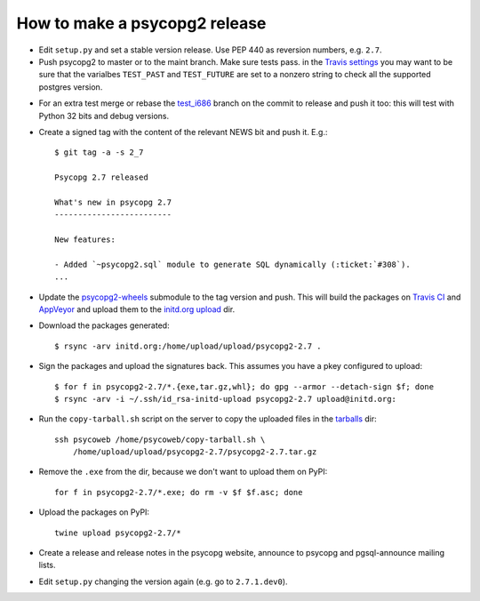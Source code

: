 How to make a psycopg2 release
==============================

- Edit ``setup.py`` and set a stable version release. Use PEP 440 as reversion
  numbers, e.g. ``2.7``.

- Push psycopg2 to master or to the maint branch. Make sure tests pass.
  in the `Travis settings`__ you may want to be sure that the varialbes
  ``TEST_PAST`` and ``TEST_FUTURE`` are set to a nonzero string to check all
  the supported postgres version.

.. __: https://travis-ci.org/psycopg/psycopg2/settings

- For an extra test merge or rebase the `test_i686`__ branch on the commit to
  release and push it too: this will test with Python 32 bits and debug
  versions.

.. __: https://github.com/psycopg/psycopg2/tree/test_i686

- Create a signed tag with the content of the relevant NEWS bit and push it.
  E.g.::

    $ git tag -a -s 2_7 

    Psycopg 2.7 released

    What's new in psycopg 2.7
    -------------------------

    New features:

    - Added `~psycopg2.sql` module to generate SQL dynamically (:ticket:`#308`).
    ...

- Update the `psycopg2-wheels`_ submodule to the tag version and push. This
  will build the packages on `Travis CI`__ and `AppVeyor`__ and upload them to
  the `initd.org upload`__ dir.

.. _psycopg2-wheels: https://github.com/psycopg/psycopg2-wheels
.. __: https://travis-ci.org/psycopg/psycopg2-wheels
.. __: https://ci.appveyor.com/project/psycopg/psycopg2-wheels
.. __: http://initd.org/psycopg/upload/

- Download the packages generated::

    $ rsync -arv initd.org:/home/upload/upload/psycopg2-2.7 .

- Sign the packages and upload the signatures back. This assumes you have a
  pkey configured to upload::

    $ for f in psycopg2-2.7/*.{exe,tar.gz,whl}; do gpg --armor --detach-sign $f; done
    $ rsync -arv -i ~/.ssh/id_rsa-initd-upload psycopg2-2.7 upload@initd.org:

- Run the ``copy-tarball.sh`` script on the server to copy the uploaded files
  in the `tarballs`__ dir::

    ssh psycoweb /home/psycoweb/copy-tarball.sh \
        /home/upload/upload/psycopg2-2.7/psycopg2-2.7.tar.gz 

.. __: http://initd.org/psycopg/tarballs/

- Remove the ``.exe`` from the dir, because we don't want to upload them on
  PyPI::

    for f in psycopg2-2.7/*.exe; do rm -v $f $f.asc; done

- Upload the packages on PyPI::

    twine upload psycopg2-2.7/*

- Create a release and release notes in the psycopg website, announce to
  psycopg and pgsql-announce mailing lists.

- Edit ``setup.py`` changing the version again (e.g. go to ``2.7.1.dev0``).

